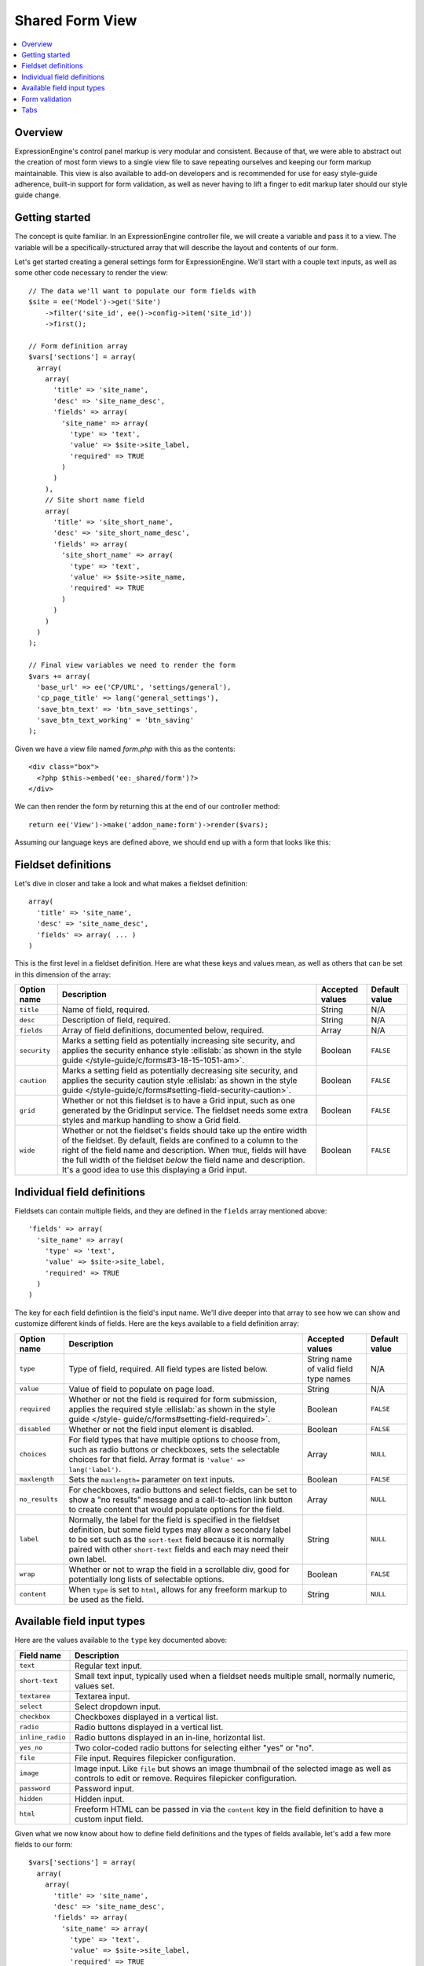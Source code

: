 Shared Form View
================

.. highlight:: php

.. contents::
  :local:
  :depth: 1

Overview
--------

ExpressionEngine's control panel markup is very modular and consistent. Because of that, we were able to abstract out the creation of most form views to a single view file to save repeating ourselves and keeping our form markup maintainable. This view is also available to add-on developers and is recommended for use for easy style-guide adherence, built-in support for form validation, as well as never having to lift a finger to edit markup later should our style guide change.

Getting started
---------------

The concept is quite familiar. In an ExpressionEngine controller file, we will create a variable and pass it to a view. The variable will be a specifically-structured array that will describe the layout and contents of our form.

Let's get started creating a general settings form for ExpressionEngine. We'll start with a couple text inputs, as well as some other code necessary to render the view::

  // The data we'll want to populate our form fields with
  $site = ee('Model')->get('Site')
      ->filter('site_id', ee()->config->item('site_id'))
      ->first();

  // Form definition array
  $vars['sections'] = array(
    array(
      array(
        'title' => 'site_name',
        'desc' => 'site_name_desc',
        'fields' => array(
          'site_name' => array(
            'type' => 'text',
            'value' => $site->site_label,
            'required' => TRUE
          )
        )
      ),
      // Site short name field
      array(
        'title' => 'site_short_name',
        'desc' => 'site_short_name_desc',
        'fields' => array(
          'site_short_name' => array(
            'type' => 'text',
            'value' => $site->site_name,
            'required' => TRUE
          )
        )
      )
    )
  );

  // Final view variables we need to render the form
  $vars += array(
    'base_url' => ee('CP/URL', 'settings/general'),
    'cp_page_title' => lang('general_settings'),
    'save_btn_text' => 'btn_save_settings',
    'save_btn_text_working' = 'btn_saving'
  );

Given we have a view file named `form.php` with this as the contents::

  <div class="box">
    <?php $this->embed('ee:_shared/form')?>
  </div>

We can then render the form by returning this at the end of our controller method::

  return ee('View')->make('addon_name:form')->render($vars);

Assuming our language keys are defined above, we should end up with a form that looks like this:

.. figure:: ../images/shared_form_1.png

Fieldset definitions
--------------------

Let's dive in closer and take a look and what makes a fieldset definition::

  array(
    'title' => 'site_name',
    'desc' => 'site_name_desc',
    'fields' => array( ... )
  )

This is the first level in a fieldset definition. Here are what these keys and values mean, as well as others that can be set in this dimension of the array:

+--------------+----------------------------------------------------------------------+-----------------+---------------+
| Option name  | Description                                                          | Accepted values | Default value |
+==============+======================================================================+=================+===============+
| ``title``    | Name of field, required.                                             | String          | N/A           |
+--------------+----------------------------------------------------------------------+-----------------+---------------+
| ``desc``     | Description of field, required.                                      | String          | N/A           |
+--------------+----------------------------------------------------------------------+-----------------+---------------+
| ``fields``   | Array of field definitions, documented below, required.              | Array           | N/A           |
+--------------+----------------------------------------------------------------------+-----------------+---------------+
| ``security`` | Marks a setting field as potentially increasing site security, and   | Boolean         | ``FALSE``     |
|              | applies the security enhance style :ellislab:`as shown in the style  |                 |               |
|              | guide </style-guide/c/forms#3-18-15-1051-am>`.                       |                 |               |
+--------------+----------------------------------------------------------------------+-----------------+---------------+
| ``caution``  | Marks a setting field as potentially decreasing site security, and   | Boolean         | ``FALSE``     |
|              | applies the security caution style :ellislab:`as shown in the style  |                 |               |
|              | guide </style-guide/c/forms#setting-field-security-caution>`.        |                 |               |
+--------------+----------------------------------------------------------------------+-----------------+---------------+
| ``grid``     | Whether or not this fieldset is to have a Grid input, such as one    | Boolean         | ``FALSE``     |
|              | generated by the GridInput service. The fieldset needs some extra    |                 |               |
|              | styles and markup handling to show a Grid field.                     |                 |               |
+--------------+----------------------------------------------------------------------+-----------------+---------------+
| ``wide``     | Whether or not the fieldset's fields should take up the entire width | Boolean         | ``FALSE``     |
|              | of the fieldset. By default, fields are confined to a column to the  |                 |               |
|              | right of the field name and description. When ``TRUE``, fields will  |                 |               |
|              | have the full width of the fieldset *below* the field name and       |                 |               |
|              | description. It's a good idea to use this displaying a Grid input.   |                 |               |
+--------------+----------------------------------------------------------------------+-----------------+---------------+

Individual field definitions
----------------------------

Fieldsets can contain multiple fields, and they are defined in the ``fields`` array mentioned above::

  'fields' => array(
    'site_name' => array(
      'type' => 'text',
      'value' => $site->site_label,
      'required' => TRUE
    )
  )

The key for each field defintiion is the field's input name. We'll dive deeper into that array to see how we can show and customize different kinds of fields. Here are the keys available to a field definition array:

+----------------+---------------------------------------------------------------------+-----------------+---------------+
| Option name    | Description                                                         | Accepted values | Default value |
+================+=====================================================================+=================+===============+
| ``type``       | Type of field, required. All field types are listed below.          | String name of  | N/A           |
|                |                                                                     | valid field     |               |
|                |                                                                     | type names      |               |
+----------------+---------------------------------------------------------------------+-----------------+---------------+
| ``value``      | Value of field to populate on page load.                            | String          | N/A           |
+----------------+---------------------------------------------------------------------+-----------------+---------------+
| ``required``   | Whether or not the field is required for form submission, applies   | Boolean         | ``FALSE``     |
|                | the required style :ellislab:`as shown in the style guide </style-  |                 |               |
|                | guide/c/forms#setting-field-required>`.                             |                 |               |
+----------------+---------------------------------------------------------------------+-----------------+---------------+
| ``disabled``   | Whether or not the field input element is disabled.                 | Boolean         | ``FALSE``     |
+----------------+---------------------------------------------------------------------+-----------------+---------------+
| ``choices``    | For field types that have multiple options to choose from, such as  | Array           | ``NULL``      |
|                | radio buttons or checkboxes, sets the selectable choices for that   |                 |               |
|                | field. Array format is ``'value' => lang('label')``.                |                 |               |
+----------------+---------------------------------------------------------------------+-----------------+---------------+
| ``maxlength``  | Sets the ``maxlength=`` parameter on text inputs.                   | Boolean         | ``FALSE``     |
+----------------+---------------------------------------------------------------------+-----------------+---------------+
| ``no_results`` | For checkboxes, radio buttons and select fields, can be set to show | Array           | ``NULL``      |
|                | a "no results" message and a call-to-action link button to create   |                 |               |
|                | content that would populate options for the field.                  |                 |               |
+----------------+---------------------------------------------------------------------+-----------------+---------------+
| ``label``      | Normally, the label for the field is specified in the fieldset      | String          | ``NULL``      |
|                | definition, but some field types may allow a secondary label to be  |                 |               |
|                | set such as the ``sort-text`` field because it is normally paired   |                 |               |
|                | with other ``short-text`` fields and each may need their own label. |                 |               |
+----------------+---------------------------------------------------------------------+-----------------+---------------+
| ``wrap``       | Whether or not to wrap the field in a scrollable div, good for      | Boolean         | ``FALSE``     |
|                | potentially long lists of selectable options.                       |                 |               |
+----------------+---------------------------------------------------------------------+-----------------+---------------+
| ``content``    | When ``type`` is set to ``html``, allows for any freeform markup to | String          | ``NULL``      |
|                | be used as the field.                                               |                 |               |
+----------------+---------------------------------------------------------------------+-----------------+---------------+

Available field input types
---------------------------

Here are the values available to the ``type`` key documented above:

+------------------------------+-------------------------------------------------------------------------+
| Field name                   | Description                                                             |
+==============================+=========================================================================+
| ``text``                     | Regular text input.                                                     |
+------------------------------+-------------------------------------------------------------------------+
| ``short-text``               | Small text input, typically used when a fieldset needs multiple small,  |
|                              | normally numeric, values set.                                           |
+------------------------------+-------------------------------------------------------------------------+
| ``textarea``                 | Textarea input.                                                         |
+------------------------------+-------------------------------------------------------------------------+
| ``select``                   | Select dropdown input.                                                  |
+------------------------------+-------------------------------------------------------------------------+
| ``checkbox``                 | Checkboxes displayed in a vertical list.                                |
+------------------------------+-------------------------------------------------------------------------+
| ``radio``                    | Radio buttons displayed in a vertical list.                             |
+------------------------------+-------------------------------------------------------------------------+
| ``inline_radio``             | Radio buttons displayed in an in-line, horizontal list.                 |
+------------------------------+-------------------------------------------------------------------------+
| ``yes_no``                   | Two color-coded radio buttons for selecting either "yes" or "no".       |
+------------------------------+-------------------------------------------------------------------------+
| ``file``                     | File input. Requires filepicker configuration.                          |
+------------------------------+-------------------------------------------------------------------------+
| ``image``                    | Image input. Like ``file`` but shows an image thumbnail of the selected |
|                              | image as well as controls to edit or remove. Requires filepicker        |
|                              | configuration.                                                          |
+------------------------------+-------------------------------------------------------------------------+
| ``password``                 | Password input.                                                         |
+------------------------------+-------------------------------------------------------------------------+
| ``hidden``                   | Hidden input.                                                           |
+------------------------------+-------------------------------------------------------------------------+
| ``html``                     | Freeform HTML can be passed in via the ``content`` key in the field     |
|                              | definition to have a custom input field.                                |
+------------------------------+-------------------------------------------------------------------------+

Given what we now know about how to define field definitions and the types of fields available, let's add a few more fields to our form::

  $vars['sections'] = array(
    array(
      array(
        'title' => 'site_name',
        'desc' => 'site_name_desc',
        'fields' => array(
          'site_name' => array(
            'type' => 'text',
            'value' => $site->site_label,
            'required' => TRUE
          )
        )
      ),
      array(
        'title' => 'site_short_name',
        'desc' => 'site_short_name_desc',
        'fields' => array(
          'site_short_name' => array(
            'type' => 'text',
            'value' => $site->site_name,
            'required' => TRUE
          )
        )
      ),
      array(
        'title' => 'site_online',
        'desc' => 'site_online_desc',
        'fields' => array(
          'is_system_on' => array(
            'type' => 'inline_radio',
            'choices' => array(
              'y' => 'online',
              'n' => 'offline'
            )
          )
        )
      )
    ),
    'date_time_settings' => array(
      array(
        'title' => 'timezone',
        'desc' => 'timezone_desc',
        'fields' => array(
          'default_site_timezone' => array(
            'type' => 'html',
            'content' => ee()->localize->timezone_menu(
              set_value('default_site_timezone') ?: ee()->config->item('default_site_timezone')
            )
          )
        )
      ),
      array(
        'title' => 'date_time_fmt',
        'desc' => 'date_time_fmt_desc',
        'fields' => array(
          'date_format' => array(
            'type' => 'select',
            'choices' => array(
              '%n/%j/%y' => 'mm/dd/yy',
              '%j-%n-%y' => 'dd-mm-yy',
              '%Y-%m-%d' => 'yyyy-mm-dd'
            )
          ),
          'time_format' => array(
            'type' => 'select',
            'choices' => array(
              '24' => lang('24_hour'),
              '12' => lang('12_hour')
            )
          )
        )
      ),
      array(
        'title' => 'include_seconds',
        'desc' => 'include_seconds_desc',
        'fields' => array(
          'include_seconds' => array('type' => 'yes_no')
        )
      )
    )
  );

Notice we've made use of many more field types here. Also notice, we aren't setting values on many of our new fields, that's because we're working with site-wide configuration settings. **When a value is not specified for a field, the shared form view automatically looks in the site's configuration for a value.**

With these additions, our form should now look like this:

.. figure:: ../images/shared_form_2.png

Our form is fully rendered and ready to write a form handler for without having to write any markup.

Form validation
---------------

The shared form view is ready to take a form validation result object from the :doc:`/development/services/validation`. After you receive the result object, simply assign it the view's variable's array::

  $vars['errors'] = $result;

As long is the field names in validation match up with the form input names, the shared form view will automatically show error messages next to their respective fields and apply the appropriate :ellislab:`styles denoting field errors </style-guide/c/forms#setting-field-errors>`.

Tabs
----

The shared form view is capable of adding tabs in accordance with our `style guide <https://ellislab.com/style-guide/c/tabs>`_. To do so assign a ``tabs`` variable to the view's variable's array::

  $vars['tabs'] = $tabs;

The view expects the ``tabs`` variable to be an associative array where the key is the language key for the text of the tab and the value is the rendered HTML of the tab itself::

  $tabs = array(
    'hello_world' => '<h2>Hello world!</h2>',
    'goodbye'     => '<p>What, so soon?</p>'
  );

Adding forms to tabs is a matter of rendering our form data to HTML. In many cases this simply means rendering a sections array::

  $permissions_tab = '';

  // Assuming $sections looks like $var['sections'] as above
  foreach ($sections as $name => $settings)
  {
    $permissions_tab .= ee('View')->make('ee:_shared/form/section')
      ->render(array('name' => $name, 'settings' => $settings));
  }

  $var['tabs'] = array(
    'permissions' => $permissions_tab
  );
